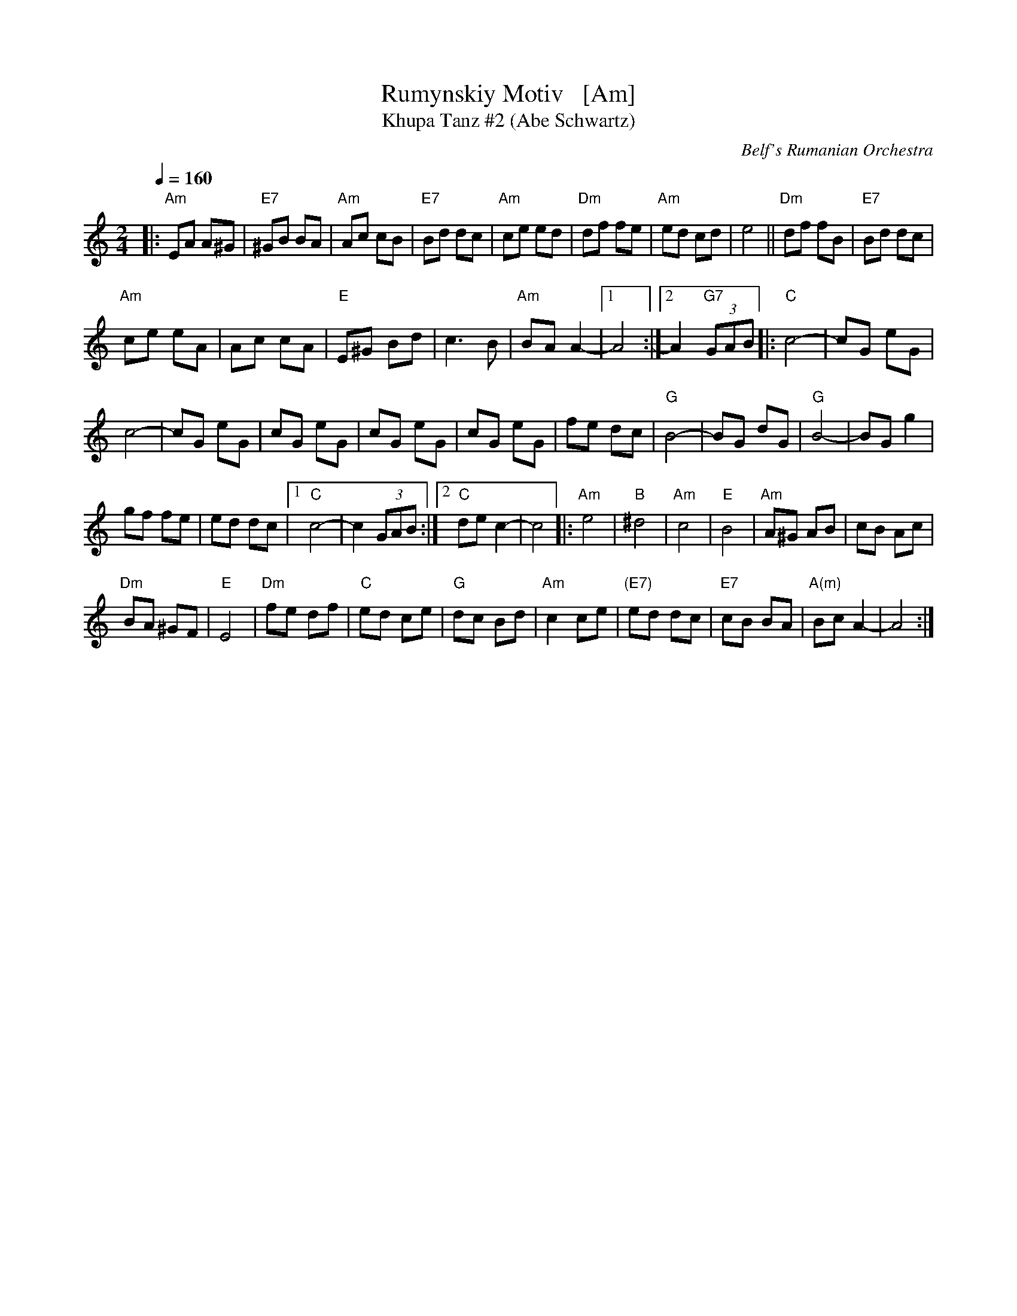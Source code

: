 X: 1
T: Rumynskiy Motiv   [Am]
T: Khupa Tanz #2 (Abe Schwartz)
O: Belf's Rumanian Orchestra
M: 2/4
L: 1/8
Q: 1/4=160
K: Am
|:\
"Am"EA A^G | "E7"^GB BA |\
"Am"Ac cB | "E7"Bd dc |\
"Am"ce ed | "Dm"df fe |\
"Am"ed cd | e4 ||\
"Dm"df fB | "E7"Bd dc |
"Am"ce eA | Ac cA |\
"E"E^G Bd | c3 B |\
"Am"BA A2- |[1 A4 :|[2 A2 "G7"(3GAB \
|:\
"C"c4- | cG eG |
c4- | cG eG |\
cG eG | cG eG |\
cG eG | fe dc |\
"G"B4- | BG dG |\
"G"B4- | BG g2 |
gf fe | ed dc |\
[1 "C"c4- | c2 (3GAB :|\
[2 "C"de c2- | c4 \
|:\
"Am"e4 | "B"^d4 |\
"Am"c4 | "E"B4 |\
"Am"A^G AB | cB Ac |
"Dm"BA ^GF | "E"E4 |\
"Dm"fe df | "C"ed ce |\
"G"dc Bd | "Am"c2ce |\
"(E7)"ed dc | "E7"cB BA |\
"A(m)"Bc A2- | A4 :|
